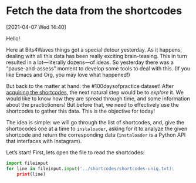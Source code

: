 #+ORG2BLOG

* Fetch the data from the shortcodes
:PROPERTIES:
:BLOG: bits4waves
:DATE: [2021-04-07 Wed 15:08]
:OPTIONS: toc:nil num:nil todo:nil pri:nil tags:nil ^:nil
:CATEGORY: Dataset
:POST_TAGS: 100daysofpractice, dataset
:END:

[2021-04-07 Wed 14:40]

Hello!

Here at Bits4Waves things got a special detour yesterday.
As it happens, dealing with all this data has been really exciting brain-teasing.
This in turn resulted in a lot---literally dozens---of ideas.
So yesterday there was a “pause-and-assess” moment to develop some tools to deal with this.
(If you like Emacs and Org, you may love what happened!)

But back to the matter at hand: the #100daysofpractice dataset!
After [[https://bits4waves.wordpress.com/?p=325][acquiring the shortcodes]], the next natural step would be to /explore/ it.
We would like to know how they are spread through time, and some information about the practictioners!
But before that, we need to effectively use the shortcodes to gather this data.
This is the objective for today!

The idea is simple: we will go through the list of shortcodes, and, give the shortocodes one at a time to =instaloader=, asking for it to analyze the given shortcode and return the corresponding data (=instaloader= is a Python API that interfaces with Instagram).

Let’s start!
First, lets open the file to read the shortcodes:

#+BEGIN_SRC python
import fileinput
for line in fileinput.input('../shortcodes/shortcodes-uniq.txt):
    print(line)
#+END_SRC
